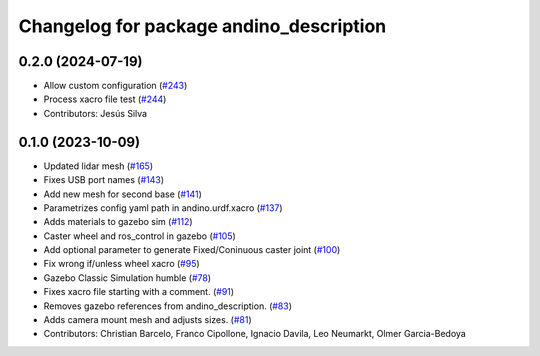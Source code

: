 ^^^^^^^^^^^^^^^^^^^^^^^^^^^^^^^^^^^^^^^^
Changelog for package andino_description
^^^^^^^^^^^^^^^^^^^^^^^^^^^^^^^^^^^^^^^^

0.2.0 (2024-07-19)
------------------
* Allow custom configuration (`#243 <https://github.com/Ekumen-OS/andino/issues/243>`_)
* Process xacro file test (`#244 <https://github.com/Ekumen-OS/andino/issues/244>`_)
* Contributors: Jesús Silva

0.1.0 (2023-10-09)
------------------
* Updated lidar mesh (`#165 <https://github.com/Ekumen-OS/andino/issues/165>`_)
* Fixes USB port names (`#143 <https://github.com/Ekumen-OS/andino/issues/143>`_)
* Add new mesh for second base (`#141 <https://github.com/Ekumen-OS/andino/issues/141>`_)
* Parametrizes config yaml path in andino.urdf.xacro (`#137 <https://github.com/Ekumen-OS/andino/issues/137>`_)
* Adds materials to gazebo sim (`#112 <https://github.com/Ekumen-OS/andino/issues/112>`_)
* Caster wheel and ros_control in gazebo (`#105 <https://github.com/Ekumen-OS/andino/issues/105>`_)
* Add optional parameter to generate Fixed/Coninuous caster joint (`#100 <https://github.com/Ekumen-OS/andino/issues/100>`_)
* Fix wrong if/unless wheel xacro (`#95 <https://github.com/Ekumen-OS/andino/issues/95>`_)
* Gazebo Classic Simulation humble (`#78 <https://github.com/Ekumen-OS/andino/issues/78>`_)
* Fixes xacro file starting with a comment. (`#91 <https://github.com/Ekumen-OS/andino/issues/91>`_)
* Removes gazebo references from andino_description. (`#83 <https://github.com/Ekumen-OS/andino/issues/83>`_)
* Adds camera mount mesh and adjusts sizes. (`#81 <https://github.com/Ekumen-OS/andino/issues/81>`_)
* Contributors: Christian Barcelo, Franco Cipollone, Ignacio Davila, Leo Neumarkt, Olmer Garcia-Bedoya
